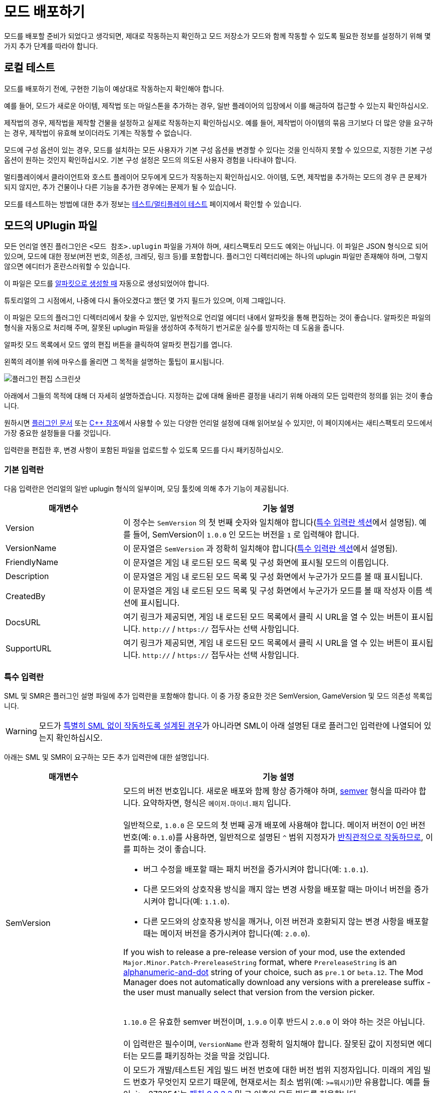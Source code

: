 = 모드 배포하기

모드를 배포할 준비가 되었다고 생각되면,
제대로 작동하는지 확인하고 모드 저장소가 모드와 함께 작동할 수 있도록
필요한 정보를 설정하기 위해 몇 가지 추가 단계를 따라야 합니다.

== 로컬 테스트

모드를 배포하기 전에,
구현한 기능이 예상대로 작동하는지 확인해야 합니다.

예를 들어, 모드가 새로운 아이템, 제작법 또는 마일스톤을 추가하는 경우,
일반 플레이어의 입장에서 이를 해금하여 접근할 수 있는지 확인하십시오.

제작법의 경우, 제작법을 제작할 건물을 설정하고 실제로 작동하는지 확인하십시오.
예를 들어, 제작법이 아이템의 묶음 크기보다 더 많은 양을 요구하는 경우,
제작법이 유효해 보이더라도 기계는 작동할 수 없습니다.

모드에 구성 옵션이 있는 경우,
모드를 설치하는 모든 사용자가 기본 구성 옵션을
변경할 수 있다는 것을 인식하지 못할 수 있으므로,
지정한 기본 구성 옵션이 원하는 것인지 확인하십시오.
기본 구성 설정은 모드의 의도된 사용자 경험을 나타내야 합니다.

멀티플레이에서 클라이언트와 호스트 플레이어 모두에게 모드가 작동하는지 확인하십시오.
아이템, 도면, 제작법을 추가하는 모드의 경우 큰 문제가 되지 않지만,
추가 건물이나 다른 기능을 추가한 경우에는 문제가 될 수 있습니다.

모드를 테스트하는 방법에 대한 추가 정보는
xref:Development/TestingResources.adoc[테스트/멀티플레이 테스트]
페이지에서 확인할 수 있습니다.

== 모드의 UPlugin 파일

모든 언리얼 엔진 플러그인은
`<모드 참조>.uplugin` 파일을 가져야 하며,
새티스팩토리 모드도 예외는 아닙니다.
이 파일은 JSON 형식으로 되어 있으며,
모드에 대한 정보(버전 번호, 의존성, 크레딧, 링크 등)를 포함합니다.
플러그인 디렉터리에는 하나의 uplugin 파일만 존재해야 하며,
그렇지 않으면 에디터가 혼란스러워할 수 있습니다.

이 파일은 모드를 xref:Development/BeginnersGuide/SimpleMod/gameworldmodule.adoc[알파킷으로 생성할 때]
자동으로 생성되었어야 합니다.

튜토리얼의 그 시점에서, 나중에 다시 돌아오겠다고 했던 몇 가지 필드가 있으며, 이제 그때입니다.

이 파일은 모드의 플러그인 디렉터리에서 찾을 수 있지만,
일반적으로 언리얼 에디터 내에서 알파킷을 통해 편집하는 것이 좋습니다.
알파킷은 파일의 형식을 자동으로 처리해 주며,
잘못된 uplugin 파일을 생성하여 추적하기 번거로운
실수를 방지하는 데 도움을 줍니다.

알파킷 모드 목록에서 모드 옆의 `편집` 버튼을 클릭하여 알파킷 편집기를 엽니다.

왼쪽의 레이블 위에 마우스를 올리면 그 목적을 설명하는 툴팁이 표시됩니다.

image:BeginnersGuide/simpleMod/EditPlugin.png[플러그인 편집 스크린샷]

아래에서 그들의 목적에 대해 더 자세히 설명하겠습니다.
지정하는 값에 대해 올바른 결정을 내리기 위해 아래의 모든 입력란의 정의를 읽는 것이 좋습니다.

원하시면
https://docs.unrealengine.com/en-US/ProductionPipelines/Plugins/index.html#plugindescriptorfiles[플러그인 문서]
또는 https://docs.unrealengine.com/en-US/API/Runtime/Projects/FPluginDescriptor/index.html[{cpp} 참조]에서
사용할 수 있는 다양한 언리얼 설정에 대해 읽어보실 수 있지만,
이 페이지에서는 새티스팩토리 모드에서 가장 중요한 설정들을 다룰 것입니다.

입력란을 편집한 후,
변경 사항이 포함된 파일을 업로드할 수 있도록 모드를 다시 패키징하십시오.

=== 기본 입력란

다음 입력란은 언리얼의 일반 uplugin 형식의 일부이며,
모딩 툴킷에 의해 추가 기능이 제공됩니다.

[cols="3,8a"]
|===
|매개변수 |기능 설명

|Version
| 이 정수는 `SemVersion` 의 첫 번째 숫자와 일치해야 합니다(link:#_특수_입력_란[특수 입력란 섹션]에서 설명됨).
예를 들어, SemVersion이 `1.0.0` 인 모드는 버전을 `1` 로 입력해야 합니다.

|VersionName
| 이 문자열은 `SemVersion` 과 정확히 일치해야 합니다(link:#_특수_입력_란[특수 입력란 섹션]에서 설명됨).

|FriendlyName
| 이 문자열은 게임 내 로드된 모드 목록 및 구성 화면에 표시될 모드의 이름입니다.

|Description
| 이 문자열은 게임 내 로드된 모드 목록 및 구성 화면에서 누군가가 모드를 볼 때 표시됩니다.

|CreatedBy
| 이 문자열은 게임 내 로드된 모드 목록 및 구성 화면에서 누군가가 모드를 볼 때 작성자 이름 섹션에 표시됩니다.

|DocsURL
| 여기 링크가 제공되면, 게임 내 로드된 모드 목록에서 클릭 시 URL을 열 수 있는 버튼이 표시됩니다.
`http://` / `https://` 접두사는 선택 사항입니다.

|SupportURL
| 여기 링크가 제공되면, 게임 내 로드된 모드 목록에서 클릭 시 URL을 열 수 있는 버튼이 표시됩니다.
`http://` / `https://` 접두사는 선택 사항입니다.

|===

=== 특수 입력란

SML 및 SMR은 플러그인 설명 파일에 추가 입력란을 포함해야 합니다.
이 중 가장 중요한 것은 SemVersion, GameVersion 및 모드 의존성 목록입니다.

[WARNING]
====
모드가 xref:Development/Satisfactory/ModsWithoutSML.adoc[특별히 SML 없이 작동하도록 설계된 경우]가 아니라면
SML이 아래 설명된 대로 플러그인 입력란에 나열되어 있는지 확인하십시오.
====

아래는 SML 및 SMR이 요구하는 모든 추가 입력란에 대한 설명입니다.

[cols="3,8a"]
|===
|매개변수 |기능 설명

|SemVersion
| 모드의 버전 번호입니다. 새로운 배포와 함께 항상 증가해야 하며,
https://semver.org/[semver] 형식을 따라야 합니다.
요약하자면, 형식은 `메이저.마이너.패치` 입니다.
{blank} +
{blank} +
일반적으로, `1.0.0` 은 모드의 첫 번째 공개 배포에 사용해야 합니다.
메이저 버전이 0인 버전 번호(예: `0.1.0`)를 사용하면,
일반적으로 설명된 `^` 범위 지정자가
https://nodesource.com/blog/semver-tilde-and-caret/#caretmajorzero[반직관적으로 작동하므로],
이를 피하는 것이 좋습니다.

* 버그 수정을 배포할 때는 패치 버전을 증가시켜야 합니다(예: `1.0.1`).
* 다른 모드와의 상호작용 방식을 깨지 않는 변경 사항을 배포할 때는
마이너 버전을 증가시켜야 합니다(예: `1.1.0`).
* 다른 모드와의 상호작용 방식을 깨거나,
이전 버전과 호환되지 않는 변경 사항을 배포할 때는 메이저 버전을 증가시켜야 합니다(예: `2.0.0`).

If you wish to release a pre-release version of your mod,
use the extended `Major.Minor.Patch-PrereleaseString` format,
where `PrereleaseString` is an
https://semver.org/#spec-item-9[alphanumeric-and-dot] string of your choice, such as `pre.1` or `beta.12`.
The Mod Manager does not automatically download any versions with a prerelease suffix -
the user must manually select that version from the version picker.

{blank} +
`1.10.0` 은 유효한 semver 버전이며,
`1.9.0` 이후 반드시 `2.0.0` 이 와야 하는 것은 아닙니다.
{blank} +
{blank} +
이 입력란은 필수이며, `VersionName` 란과 정확히 일치해야 합니다.
잘못된 값이 지정되면 에디터는 모드를 패키징하는 것을 막을 것입니다.

|GameVersion
| 이 모드가 개발/테스트된 게임 빌드 버전 번호에 대한 버전 범위 지정자입니다.
미래의 게임 빌드 번호가 무엇인지 모르기 때문에, 현재로서는 최소 범위(예: `>=뭐시기`)만 유용합니다.
예를 들어, `>=273254`는 https://satisfactory.wiki.gg/wiki/Patch_0.8.3.3[패치 0.8.3.3] 및 그 이후의 모든 빌드를 허용합니다.
{blank} +
{blank} +
알파킷은 이 입력란이 오래된 경우 경고를 생성하며, 경고를 클릭하면 업데이트됩니다.
{blank} +
{blank} +
SML은 런타임에서 이 란을 확인하며, 게임 버전이 이 범위와 일치하지 않으면 게임이 시작되지 않습니다.

|Plugins
| 일반 uplugin 플러그인 배열에 추가 기능이 추가되었습니다.
여기에서 다른 모드 참조(또는 언리얼 플러그인)를 나열할 수 있으며,
SMM은 모드를 설치할 때 다운로드해야 함을 알고 있습니다.
모드 참조로 플러그인을 추가하면,
나열된 모드가 모드의 의존성이 됩니다.
{blank} +
{blank} +

SML과 분리된 xref:Development/Satisfactory/ModsWithoutSML.adoc[모드를 생성하지 않는 한]
**SML 플러그인은 기본적으로 항상 여기에 나열되어야 하며,**
모드가 지원하는 SML 버전을 지정할 수 있습니다.
각 플러그인은 다음 속성을 가진 객체로 나열되어야 합니다.

[cols="1,4a"]
!===
!매개변수 !기능 설명

!Name
! 의존성으로 나열하려는
xref:Development/BeginnersGuide/SimpleMod/gameworldmodule.adoc#ModReference[플러그인의 모드 참조]입니다.
{blank} +
{blank} +
이 입력란은 필수입니다.

!SemVersion
! 이 의존 모드에 대한 버전 범위 지정자입니다.
https://semver.org/[semver] 형식을 따라야 합니다.
버전 번호 앞에 비교 연산자를 붙여 범위의 버전을 허용할 수 있습니다.
// Mircea에 따르면, 이 사이트는 제대로 작동하지 않습니다
// https://discord.com/channels/555424930502541343/562722670974599227/1037056112651931658
// 이 버전이 범위와 일치하는지 테스트하려면 https://jubianchi.github.io/semver-check/[이 사이트]를 사용할 수 있습니다.
{blank} +
{blank} +
저희는 일반적으로 패치 자리(1.2.3의 `3`)과
마이너 버전 자리(1.2.3의 `2`)에서 어떤 숫자도 허용하는
`^` 접두사를 사용하는 것을 권장드립니다.
그러나, 주 버전(1.2.3의 `1`)이 `0` 일 때는 https://nodesource.com/blog/semver-tilde-and-caret/#caretmajorzero[다르게 작동하므로],
이것을 피하기 위해 주 버전이 최소한 `1` 이 되도록 해야 합니다.
{blank} +
{blank} +
`>=` 접두사는 나열된 버전 이상(및 포함)의 모든 semversion을 허용합니다.
매우 구체적인 이유가 없다면,
대신 `^` 접두사를 사용하는 것이 좋습니다.
{blank} +
{blank} +
이 입력란은 필수입니다.

!Optional
! 이 의존성이 필요하지 않은 경우 `true` 로 설정할 수 있는 부울 속성입니다.
그러나 존재하는 경우, 우리의 모드는 이를 기반으로 더 많은 기능을 해금할 수 있습니다.
{blank} +
{blank} +
이 입력란은 선택 사항이며, 지정하지 않으면 기본값은 `false` 입니다.

!BasePlugin
! 이 부울 속성은 *모드* 의존성이 아닌 모든 플러그인 의존성에 대해 `true` 로 설정해야 합니다.
예를 들어, 모드가 필요로 하는 일반 언리얼 엔진 플러그인입니다.
SMM은 이러한 플러그인을 다운로드하려고 시도하지 않습니다.
{blank} +
{blank} +
이 입력란은 선택 사항이며, 지정하지 않으면 기본값은 `false` 입니다.

!Enabled
! 이 입력란은 SML에 의해 추가 기능이 제공되진 않지만,
여기에서 추가적인 주의를 끌기 위해 나열되었습니다.
이 입력란은 모든 플러그인 항목에서 `true` 로 설정해야 합니다.
{blank} +
{blank} +
이 입력란은 필수이며, 생략할 경우 새티스팩토리가 시작되지 않으며,
오류 메시지에서 문제의 uplugin 파일을 인용합니다.

!===

|RemoteVersionRange
| 멀티플레이에서 원격 측에서 수락되는 버전의 Semver 범위입니다.
이 입력란은 원격 측에서 특정 버전의 모드가 설치되어 있어야 참여할 수 있도록 합니다.
이 입력란의 형식은 위의 플러그인 `SemVersion` 항목을 참고하십시오.
{blank} +
{blank} +
이 입력란은 선택 사항이며, 지정하지 않으면 기본값은 `SemVersion` 이므로,
양측 모두 동일한 모드 버전이 설치되어 있어야 합니다.
이 동작을 사용하지 않는 경우, 이 입력란을 제외해야 합니다.

|RequiredOnRemote
| 멀티플레이에서 모드가 양측에 있어야 하는지 제어합니다.
클라이언트가 연결할 때, 호스트는 자신의 모드 목록을 클라이언트의 목록과 비교합니다.
호스트의 모드에 `RequiredOnRemote` 가 true로 설정되어 있으면,
`RemoteVersionRange` 가 클라이언트의 보고된 버전을 확인하는 데 사용됩니다.
SML 3.9.0부터 클라이언트가 호스트를 확인하는 방식도 구현되었습니다.
{blank} +
{blank} +
이 입력란은 선택 사항이며, 기본값은 `true` 입니다.
이 동작을 사용하지 않는 경우, 이 입력란을 제외해야 합니다.

|===


=== 중요한 {cpp} 입력란

모드에 {cpp} 코드가 있는 경우,
모듈 플러그인 설명 섹션에 UBT 모듈을 나열해야 합니다.
아래의 예시가 이를 보여줍니다.

=== 예시

여기 JSON 형식의 몇 가지 예시 `.uplugin` 이 제시됩니다.

+++ <details><summary> +++
블루프린트 전용 모드의 .uplugin 예:
+++ </summary><div> +++

```json
{
	"FileVersion": 3,
	"Version": 6,
	"SemVersion": "6.2.1",
	"VersionName": "6.2.1",
	"FriendlyName": "예시 블루프린트 전용 모드",
	"Description": "블루프린트 콘텐츠만 포함된 모드의 .uplugin 예시",
	"Category": "모딩",
	"CreatedBy": "새티스팩토리 모딩 팀",
	"CreatedByURL": "https://github.com/satisfactorymodding/SatisfactoryModLoader",
	"DocsURL": "https://docs.ficsit.app",
	"MarketplaceURL": "",
	"SupportURL": "",
	"CanContainContent": true,
	"IsBetaVersion": false,
	"IsExperimentalVersion": false,
	"Installed": false,
	"LocalizationTargets": [
		{
			"Name": "ExampleMod",
			"LoadingPolicy": "Always"
		}
	],
	"Plugins": [
		{
			"Name": "SML",
			"Enabled": true,
			"SemVersion": "^3.9.0"
		}
	],
	"GameVersion": ">=365306"
}
```

+++ </div></details> +++

+++ <details><summary> +++
{cpp} 및 블루프린트 모드의 .uplugin 예:
+++ </summary><div> +++

```json
{
	"FileVersion": 3,
	"Version": 6,
	"VersionName": "6.2.1",
	"SemVersion": "6.2.1",
	"FriendlyName": "예시 하이브리드 모드",
	"Description": "블루프린트 콘텐츠와 C++ 모듈을 모두 포함하는 모드의 .uplugin 예시",
	"Category": "모딩",
	"CreatedBy": "새티스팩토리 모딩 팀",
	"CreatedByURL": "https://ficsit.app/",
	"DocsURL": "https://docs.ficsit.app/",
	"MarketplaceURL": "",
	"SupportURL": "",
	"CanContainContent": true,
	"IsBetaVersion": false,
	"IsExperimentalVersion": false,
	"Installed": false,
	"Modules": [
		{
			"Name": "ExampleHybridMod",
			"Type": "Runtime",
			"LoadingPhase": "PostDefault"
		}
	],
	"Plugins": [
		{
			"Name": "SML",
			"SemVersion": "^3.9.0",
			"Enabled": true
		},
		{
			"Name": "DependencyMod",
			"SemVersion": "^1.3.0",
			"Enabled": true
		}
	],
	"GameVersion": ">=365306"
}
```

+++ </div></details> +++

=== SMR UPlugin 검증기

uplugin 파일의 형식을 확인하고 싶다면,
SMR은 https://ficsit.app/help[도움 페이지]에서 검증기를 제공합니다.
uplugin 파일을 오른쪽 상자에 붙여넣으면,
아래 상자에 오류 메시지가 표시됩니다.

검증기가 완벽하지는 않지만,
업로드 중 발생할 수 있는 많은 오류를 해결하는 데 도움이 될 수 있습니다.
검증에 실패하면, 누락된 쉼표나 일치하지 않는 중괄호 및 대괄호와 같은 문제를 주의 깊게 살펴보십시오.

형식 문제를 피하려면 에디터에서 알파킷 위젯을 사용하는 것이 좋습니다!

이 단계에서 막히면 디스코드에서 문의해 보십시오.

[id="PackageForUpload"]
== 배포 패키지 만들기

모드를 배포할 준비가 되면, 업로드를 위해 모드를 패키징해야 합니다.
지금까지 무시했던 "알파킷 배포" 탭을 사용할 시간입니다.
알파카 로켓 버튼을 클릭하거나 `파일` > `알파킷 배포` 를 클릭하여 엽니다.

=== 배포 대상 설명

여러 가지 다른 버전의 새티스팩토리를 다운로드할 수 있다는 것을 알고 계실 것입니다.

안정적(주요 분기) 버전과
실험적(EXP, 초기 기능 테스트) 분기 간의 구분은 상대적으로 잘 알려져 있습니다.
그러나 각 플랫폼(대상)에 대한 게임의 약간 다른 빌드도 있습니다.
각각의 안정적 및 실험적 변형이 있습니다:

- `Windows` - 새티스팩토리의 클라이언트 버전이며, 게임을 플레이하기 위해 실행하는 버전입니다.
  리눅스에서 게임을 하는 사람들은 여전히 이 버전을 사용하며, 호환성/에뮬레이션 레이어를 통해 실행합니다.
- `Windows Server` - 새티스팩토리의 Windows 전용 서버 버전입니다.
  시각적 인터페이스가 없으며, Windows에서 서버를 실행하는 데 사용되며, 다소 드뭅니다.
- `Linux Server` - 새티스팩토리의 Linux 전용 서버 버전입니다.
  이는 대부분의 전용 서버가 실행하는 버전이며, 특히 제3자 서비스에서 호스팅됩니다.

스팀과 에픽을 위한 Windows 클라이언트의 약간 다른 버전도 있습니다.
각 플랫폼에서 사용 가능하도록 모드를 컴파일하려면 약간 다른 방식으로 컴파일해야 하며,
특히 Linux 서버와 호환되도록 해야 합니다.

다행히도, 알파킷은 모든 3개의 대상 플랫폼과 2개의 런처 변형에 대해 모드를 컴파일하는 작업을 처리합니다!

[NOTE]
====
로컬에서 싱글 플레이로 모드를 테스트하는 동안,
사용하지 않는 다른 플랫폼을 위해 코드를 컴파일하고 패키징하는 것은 시간 낭비입니다.
그래서 '선택 알파킷(개발)' 및 개발 '알파킷!' (이 모드만) 버튼은
테스트 중에 관심 있는 대상만 컴파일하며,
"게임 경로 복사" 값에서 감지할 수 있을 때만 에픽/스팀 클라이언트의 변형을 컴파일합니다.
====

=== 배포 대상 구성

모드를 배포하기 전에, 배포 대상 체크박스를 사용하여 모드가 호환되는 대상을 정의해야 합니다.
이 대상 중 하나를 생략하면, 모드는 해당 플랫폼에서 작동하지 않습니다!

[IMPORTANT]
====
대부분의 경우, 특히 사용자 정의 {cpp} 코드가 없는 모드의 경우, *_모든 3개의 배포 대상 체크박스를 선택해야 합니다_*.
이렇게 하면 모드가 게임 클라이언트와 전용 서버에서 실행됩니다.
====

[id="ArchivedPluginsDirectory"]
== 모드 파일 내보내기 작동 방식

지금까지는 알파킷 개발의 '모드 디렉터리로 복사' 기능을 사용하여
테스트를 위해 게임의 폴더에 모드 파일을 배치했을 것입니다.

별개로, '선택 알파킷(개발)' 또는 '알파킷!' (이 모드만) 버튼을 사용하면
`<시작 프로젝트 폴더>/Saved/ArchivedPlugins/모드참조/모드참조-대상플랫폼이름.zip` 에 위치한 보관 zip 파일이 생성됩니다.
이 폴더는 **시작 프로젝트의 Saved 폴더**에 있으며,
모드의 Saved 폴더가 아닙니다.

=== 알파킷 배포

'선택 알파킷(배포)' 및 배포 '알파킷!' (이 모드만) 버튼은
모드를 모든 대상에 대해 하나의 다중 대상 zip 파일로 컴파일하고 패키징합니다.
아래의 예시 이미지에서, ExampleMod에 대해 `알파킷!` 을 클릭하면 모든 3개의 대상에 대해 빌드됩니다.

image:BeginnersGuide/AlpakitReleaseDemo.png[Example Mod 및 SML이 선택된 Alpakit 배포]

모드 옆의 '알파킷!'(이 모드만) 버튼을 누르고 완료될 때까지 기다리십시오.
프로젝트의 {cpp} 코드가 이전에 건너뛴 대상을 위해 컴파일되기 때문에
배포를 위한 패키징에는 상당한 시간이 소요될 수 있지만,
이후 실행은 더 빠를 겁니다.

모드를 알파킷 배포를 통해 패키징을 최초로 완료하면, 그 열에 새 폴더 버튼이 나타날 것입니다.
버튼을 클릭하면 해당 모드의 zip 파일이 포함된 link:#ArchivedPluginsDirectory[앞서 언급한 보관된 플러그인 폴더]로
이동하여 쉽게 검사하고 업로드할 수 있습니다.

배포 과정은 모든 빌드 대상을 포함한
`모드참조.zip` 압축 파일을 생성할 것입니다.
이 파일은 나중에 모드 저장소에 업로드할 파일입니다.

zip 파일의 내용을 확인하여 예상한 대로인지 확인하십시오.
어떤 이유로든 모드에 추가 파일이 패키징되어야 하는 경우,
알파킷이이 빌드할 때 이를 포함하도록 지시하는 방법은
xref:Development/BeginnersGuide/Adding_Ingame_Mod_Icon.adoc#_설정[여기]에서 확인하십시오.

== 모드 참조를 변경할 마지막 기회

앞서 언급한
xref:Development/BeginnersGuide/SimpleMod/gameworldmodule.adoc#ModReference[모드 참조 섹션]에 따르면,
모드를 배포하면 더 이상 모드 참조를 변경할 수 없습니다.

변경하기로 결정하면, 여러 파일을 수정해야 하며, 그 중 대부분은 해당 페이지에 설명되어 있습니다.

== 새티스팩토리 모드 저장소에 업로드

모드 페이지 및 배포를 생성하려면
xref:UploadToSMR.adoc[SMR에 업로드] 페이지의 지침을 따르십시오.
